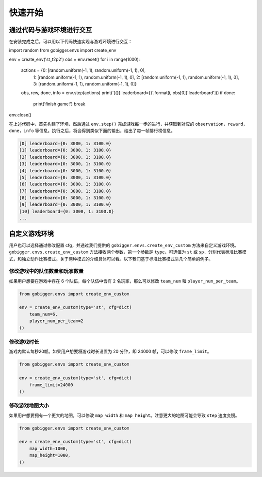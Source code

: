 快速开始
##############

通过代码与游戏环境进行交互
==================================

在安装完成之后，可以用以下代码快速实现与游戏环境进行交互：

.. code-block:: python

import random
from gobigger.envs import create_env

env = create_env('st_t2p2')
obs = env.reset()
for i in range(1000):
    actions = {0: [random.uniform(-1, 1), random.uniform(-1, 1), 0],
               1: [random.uniform(-1, 1), random.uniform(-1, 1), 0],
               2: [random.uniform(-1, 1), random.uniform(-1, 1), 0],
               3: [random.uniform(-1, 1), random.uniform(-1, 1), 0]}
    obs, rew, done, info = env.step(actions)
    print('[{}] leaderboard={}'.format(i, obs[0]['leaderboard']))
    if done:
        print('finish game!')
        break
env.close()

在上述代码中，首先构建了环境，然后通过 ``env.step()`` 完成游戏每一步的进行，并获取到对应的 ``observation``，``reward``，``done``，``info`` 等信息。执行之后，将会得到类似下面的输出，给出了每一帧排行榜信息。

.. code-block::

    [0] leaderboard={0: 3000, 1: 3100.0}
    [1] leaderboard={0: 3000, 1: 3100.0}
    [2] leaderboard={0: 3000, 1: 3100.0}
    [3] leaderboard={0: 3000, 1: 3100.0}
    [4] leaderboard={0: 3000, 1: 3100.0}
    [5] leaderboard={0: 3000, 1: 3100.0}
    [6] leaderboard={0: 3000, 1: 3100.0}
    [7] leaderboard={0: 3000, 1: 3100.0}
    [8] leaderboard={0: 3000, 1: 3100.0}
    [9] leaderboard={0: 3000, 1: 3100.0}
    [10] leaderboard={0: 3000, 1: 3100.0}
    ...


自定义游戏环境
============================

用户也可以选择通过修改配置 cfg，并通过我们提供的 ``gobigger.envs.create_env_custom`` 方法来自定义游戏环境。``gobigger.envs.create_env_custom`` 方法接收两个参数，第一个参数是 ``type``，可选值为 ``st`` 或 ``sp``，分别代表标准比赛模式，和独立动作比赛模式。关于两种模式的介绍具体可以看。以下我们基于标准比赛模式举几个简单的例子。

修改游戏中的队伍数量和玩家数量
------------------------------------

如果用户想要在游戏中存在 6 个队伍，每个队伍中含有 2 名玩家，那么可以修改 ``team_num`` 和 ``player_num_per_team``。

.. code-block:: python

    from gobigger.envs import create_env_custom

    env = create_env_custom(type='st', cfg=dict(
        team_num=6, 
        player_num_per_team=2
    ))

修改游戏时长
------------------------------------

游戏内默认每秒20帧。如果用户想要将游戏时长设置为 20 分钟，即 24000 帧，可以修改 ``frame_limit``。

.. code-block:: python

    from gobigger.envs import create_env_custom

    env = create_env_custom(type='st', cfg=dict(
        frame_limit=24000
    ))

修改游戏地图大小
------------------------------------

如果用户想要拥有一个更大的地图，可以修改 ``map_width`` 和 ``map_height``。注意更大的地图可能会导致 ``step`` 速度变慢。

.. code-block:: python

    from gobigger.envs import create_env_custom
    
    env = create_env_custom(type='st', cfg=dict(
        map_width=1000,
        map_height=1000,
    ))


